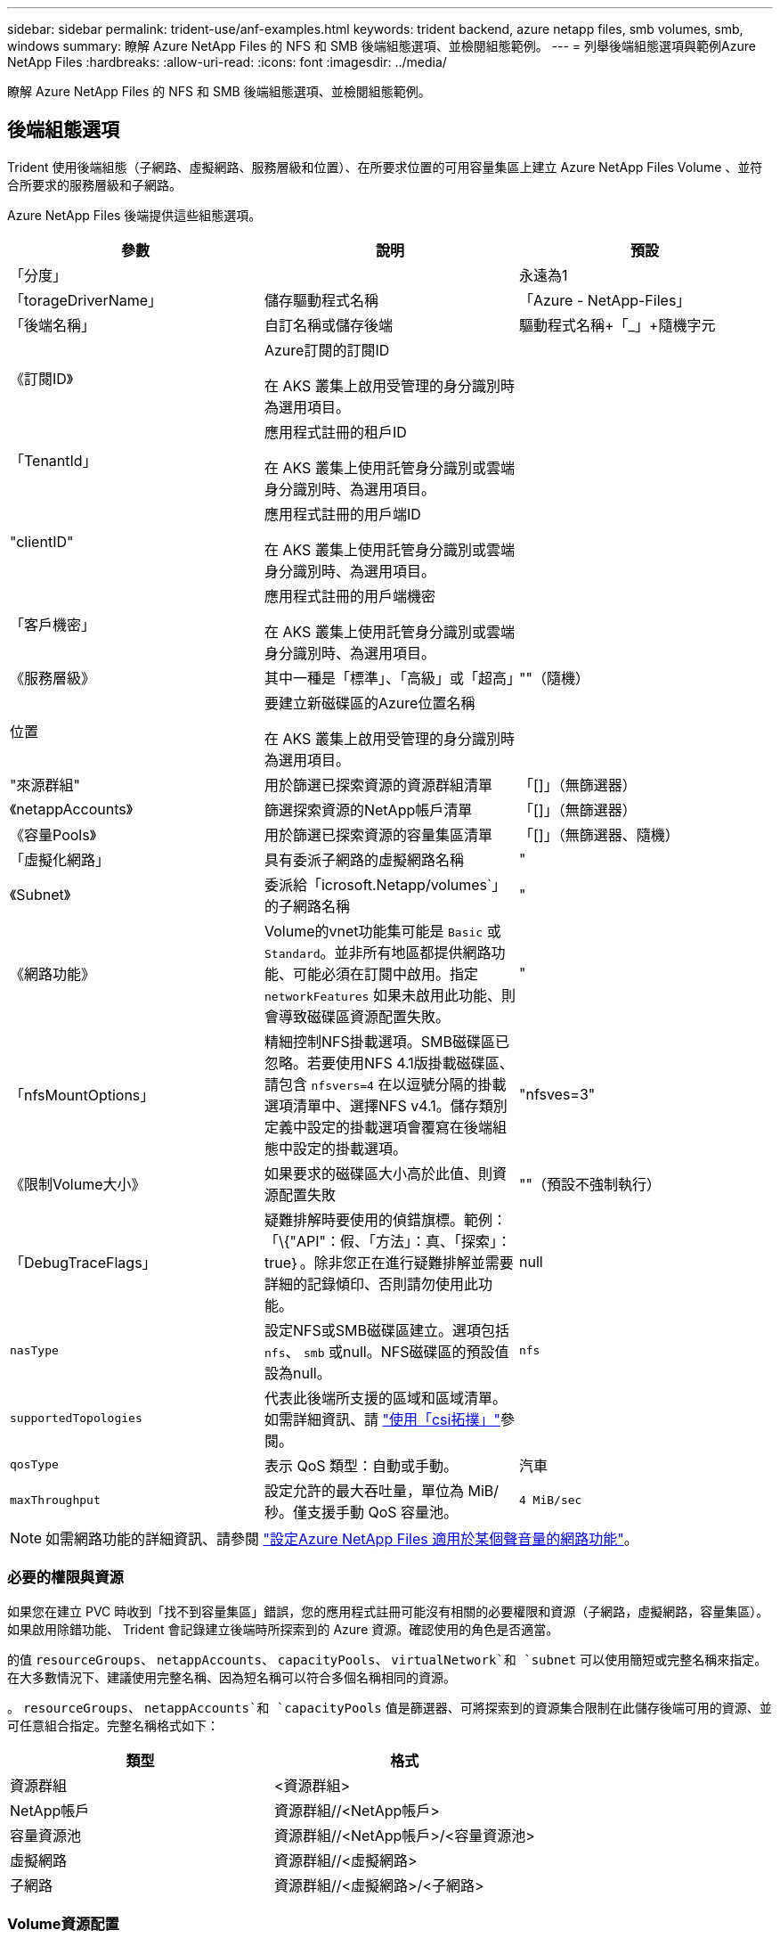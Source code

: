 ---
sidebar: sidebar 
permalink: trident-use/anf-examples.html 
keywords: trident backend, azure netapp files, smb volumes, smb, windows 
summary: 瞭解 Azure NetApp Files 的 NFS 和 SMB 後端組態選項、並檢閱組態範例。 
---
= 列舉後端組態選項與範例Azure NetApp Files
:hardbreaks:
:allow-uri-read: 
:icons: font
:imagesdir: ../media/


[role="lead"]
瞭解 Azure NetApp Files 的 NFS 和 SMB 後端組態選項、並檢閱組態範例。



== 後端組態選項

Trident 使用後端組態（子網路、虛擬網路、服務層級和位置）、在所要求位置的可用容量集區上建立 Azure NetApp Files Volume 、並符合所要求的服務層級和子網路。

Azure NetApp Files 後端提供這些組態選項。

[cols="3"]
|===
| 參數 | 說明 | 預設 


| 「分度」 |  | 永遠為1 


| 「torageDriverName」 | 儲存驅動程式名稱 | 「Azure - NetApp-Files」 


| 「後端名稱」 | 自訂名稱或儲存後端 | 驅動程式名稱+「_」+隨機字元 


| 《訂閱ID》 | Azure訂閱的訂閱ID

在 AKS 叢集上啟用受管理的身分識別時為選用項目。 |  


| 「TenantId」 | 應用程式註冊的租戶ID

在 AKS 叢集上使用託管身分識別或雲端身分識別時、為選用項目。 |  


| "clientID" | 應用程式註冊的用戶端ID

在 AKS 叢集上使用託管身分識別或雲端身分識別時、為選用項目。 |  


| 「客戶機密」 | 應用程式註冊的用戶端機密

在 AKS 叢集上使用託管身分識別或雲端身分識別時、為選用項目。 |  


| 《服務層級》 | 其中一種是「標準」、「高級」或「超高」 | ""（隨機） 


| 位置 | 要建立新磁碟區的Azure位置名稱

在 AKS 叢集上啟用受管理的身分識別時為選用項目。 |  


| "來源群組" | 用於篩選已探索資源的資源群組清單 | 「[]」（無篩選器） 


| 《netappAccounts》 | 篩選探索資源的NetApp帳戶清單 | 「[]」（無篩選器） 


| 《容量Pools》 | 用於篩選已探索資源的容量集區清單 | 「[]」（無篩選器、隨機） 


| 「虛擬化網路」 | 具有委派子網路的虛擬網路名稱 | " 


| 《Subnet》 | 委派給「icrosoft.Netapp/volumes`」的子網路名稱 | " 


| 《網路功能》 | Volume的vnet功能集可能是 `Basic` 或 `Standard`。並非所有地區都提供網路功能、可能必須在訂閱中啟用。指定  `networkFeatures` 如果未啟用此功能、則會導致磁碟區資源配置失敗。 | " 


| 「nfsMountOptions」 | 精細控制NFS掛載選項。SMB磁碟區已忽略。若要使用NFS 4.1版掛載磁碟區、請包含  `nfsvers=4` 在以逗號分隔的掛載選項清單中、選擇NFS v4.1。儲存類別定義中設定的掛載選項會覆寫在後端組態中設定的掛載選項。 | "nfsves=3" 


| 《限制Volume大小》 | 如果要求的磁碟區大小高於此值、則資源配置失敗 | ""（預設不強制執行） 


| 「DebugTraceFlags」 | 疑難排解時要使用的偵錯旗標。範例：「\{"API"：假、「方法」：真、「探索」：true｝。除非您正在進行疑難排解並需要詳細的記錄傾印、否則請勿使用此功能。 | null 


| `nasType` | 設定NFS或SMB磁碟區建立。選項包括 `nfs`、 `smb` 或null。NFS磁碟區的預設值設為null。 | `nfs` 


| `supportedTopologies` | 代表此後端所支援的區域和區域清單。如需詳細資訊、請 link:../trident-use/csi-topology.html["使用「csi拓撲」"]參閱。 |  


| `qosType` | 表示 QoS 類型：自動或手動。 | 汽車 


| `maxThroughput` | 設定允許的最大吞吐量，單位為 MiB/秒。僅支援手動 QoS 容量池。 | `4 MiB/sec` 
|===

NOTE: 如需網路功能的詳細資訊、請參閱 link:https://docs.microsoft.com/en-us/azure/azure-netapp-files/configure-network-features["設定Azure NetApp Files 適用於某個聲音量的網路功能"^]。



=== 必要的權限與資源

如果您在建立 PVC 時收到「找不到容量集區」錯誤，您的應用程式註冊可能沒有相關的必要權限和資源（子網路，虛擬網路，容量集區）。如果啟用除錯功能、 Trident 會記錄建立後端時所探索到的 Azure 資源。確認使用的角色是否適當。

的值 `resourceGroups`、 `netappAccounts`、 `capacityPools`、 `virtualNetwork`和 `subnet` 可以使用簡短或完整名稱來指定。在大多數情況下、建議使用完整名稱、因為短名稱可以符合多個名稱相同的資源。

。 `resourceGroups`、 `netappAccounts`和 `capacityPools` 值是篩選器、可將探索到的資源集合限制在此儲存後端可用的資源、並可任意組合指定。完整名稱格式如下：

[cols="2"]
|===
| 類型 | 格式 


| 資源群組 | <資源群組> 


| NetApp帳戶 | 資源群組//<NetApp帳戶> 


| 容量資源池 | 資源群組//<NetApp帳戶>/<容量資源池> 


| 虛擬網路 | 資源群組//<虛擬網路> 


| 子網路 | 資源群組//<虛擬網路>/<子網路> 
|===


=== Volume資源配置

您可以在組態檔的特殊區段中指定下列選項、以控制預設的Volume資源配置。請參閱 <<組態範例>> 以取得詳細資料。

[cols=",,"]
|===
| 參數 | 說明 | 預設 


| 「匯出規則」 | 匯出新磁碟區的規則。
`exportRule` 必須是以逗號分隔的清單、以CIDR表示法列出所有的IPv4位址或IPv4子網路組合。SMB磁碟區已忽略。 | 「0.00.0.0/0」 


| 「napshotDir | 控制.snapshot目錄的可見度 | 針對 NFSv3 的 NFSv4 "false" 為 "true" 


| 《大小》 | 新磁碟區的預設大小 | 100公克 


| 「unixPermissions」 | 新磁碟區的UNIX權限（4個八進位數字）。SMB磁碟區已忽略。 | ""（預覽功能、訂閱時需要白名單） 
|===


== 組態範例

下列範例顯示基本組態、讓大部分參數保留預設值。這是定義後端最簡單的方法。

.最小組態
[%collapsible]
====
這是絕對最低的後端組態。使用此組態、 Trident 會探索您在設定位置中委派給 Azure NetApp Files 的所有 NetApp 帳戶、容量集區和子網路、並隨機將新磁碟區放在其中一個集區和子網路上。由於省略、因此 `nasType` `nfs` 會套用預設值、而後端會為 NFS 磁碟區進行資源配置。

當您剛開始使用 Azure NetApp Files 並試用時、這項組態是理想的選擇、但實際上您會想要為您所配置的磁碟區提供額外的範圍。

[source, yaml]
----
---
apiVersion: trident.netapp.io/v1
kind: TridentBackendConfig
metadata:
  name: backend-tbc-anf-1
  namespace: trident
spec:
  version: 1
  storageDriverName: azure-netapp-files
  subscriptionID: 9f87c765-4774-fake-ae98-a721add45451
  tenantID: 68e4f836-edc1-fake-bff9-b2d865ee56cf
  clientID: dd043f63-bf8e-fake-8076-8de91e5713aa
  clientSecret: SECRET
  location: eastus
----
====
.管理的身分識別
[%collapsible]
====
此後端組態已不再如此 `subscriptionID`、 `tenantID`、 `clientID`和 `clientSecret`，使用託管身分識別時為選用功能。

[source, yaml]
----
apiVersion: trident.netapp.io/v1
kind: TridentBackendConfig
metadata:
  name: backend-tbc-anf-1
  namespace: trident
spec:
  version: 1
  storageDriverName: azure-netapp-files
  capacityPools:
    - ultra-pool
  resourceGroups:
    - aks-ami-eastus-rg
  netappAccounts:
    - smb-na
  virtualNetwork: eastus-prod-vnet
  subnet: eastus-anf-subnet
----
====
.雲端身分識別
[%collapsible]
====
此後端組態已不再如此 `tenantID`、 `clientID`和 `clientSecret`（使用雲端身分識別時為選用功能）。

[source, yaml]
----
apiVersion: trident.netapp.io/v1
kind: TridentBackendConfig
metadata:
  name: backend-tbc-anf-1
  namespace: trident
spec:
  version: 1
  storageDriverName: azure-netapp-files
  capacityPools:
    - ultra-pool
  resourceGroups:
    - aks-ami-eastus-rg
  netappAccounts:
    - smb-na
  virtualNetwork: eastus-prod-vnet
  subnet: eastus-anf-subnet
  location: eastus
  subscriptionID: 9f87c765-4774-fake-ae98-a721add45451
----
====
.具有容量集區篩選器的特定服務層級組態
[%collapsible]
====
此後端組態會將磁碟區放置在 Azure 的位置、並置於 `eastus`容量集區中 `Ultra`。Trident 會自動探索該位置中委派給 Azure NetApp Files 的所有子網路、並隨機在其中一個磁碟區上放置新的磁碟區。

[source, yaml]
----
---
version: 1
storageDriverName: azure-netapp-files
subscriptionID: 9f87c765-4774-fake-ae98-a721add45451
tenantID: 68e4f836-edc1-fake-bff9-b2d865ee56cf
clientID: dd043f63-bf8e-fake-8076-8de91e5713aa
clientSecret: SECRET
location: eastus
serviceLevel: Ultra
capacityPools:
  - application-group-1/account-1/ultra-1
  - application-group-1/account-1/ultra-2
----
====
.具有手動 QoS 容量池的後端範例
[%collapsible]
====
此後端配置將磁碟區放置在 Azure 中 `eastus`具有手動 QoS 容量池的位置。

[source, yaml]
----
---
version: 1
storageDriverName: azure-netapp-files
backendName: anf1
location: eastus
labels:
  clusterName: test-cluster-1
  cloud: anf
  nasType: nfs
defaults:
  qosType: Manual
storage:
  - serviceLevel: Ultra
    labels:
      performance: gold
    defaults:
      maxThroughput: 10
  - serviceLevel: Premium
    labels:
      performance: silver
    defaults:
      maxThroughput: 5
  - serviceLevel: Standard
    labels:
      performance: bronze
    defaults:
      maxThroughput: 3
----
====
.進階組態
[%collapsible]
====
此後端組態可進一步將磁碟區放置範圍縮小至單一子網路、並修改部分Volume資源配置預設值。

[source, yaml]
----
---
version: 1
storageDriverName: azure-netapp-files
subscriptionID: 9f87c765-4774-fake-ae98-a721add45451
tenantID: 68e4f836-edc1-fake-bff9-b2d865ee56cf
clientID: dd043f63-bf8e-fake-8076-8de91e5713aa
clientSecret: SECRET
location: eastus
serviceLevel: Ultra
capacityPools:
  - application-group-1/account-1/ultra-1
  - application-group-1/account-1/ultra-2
virtualNetwork: my-virtual-network
subnet: my-subnet
networkFeatures: Standard
nfsMountOptions: vers=3,proto=tcp,timeo=600
limitVolumeSize: 500Gi
defaults:
  exportRule: 10.0.0.0/24,10.0.1.0/24,10.0.2.100
  snapshotDir: "true"
  size: 200Gi
  unixPermissions: "0777"

----
====
.虛擬集區組態
[%collapsible]
====
此後端組態可在單一檔案中定義多個儲存集區。當您有多個容量集區支援不同的服務層級、而且想要在Kubernetes中建立代表這些層級的儲存類別時、這很有用。虛擬資源池標籤是用來區分資源池的依據 `performance`。

[source, yaml]
----
---
version: 1
storageDriverName: azure-netapp-files
subscriptionID: 9f87c765-4774-fake-ae98-a721add45451
tenantID: 68e4f836-edc1-fake-bff9-b2d865ee56cf
clientID: dd043f63-bf8e-fake-8076-8de91e5713aa
clientSecret: SECRET
location: eastus
resourceGroups:
  - application-group-1
networkFeatures: Basic
nfsMountOptions: vers=3,proto=tcp,timeo=600
labels:
  cloud: azure
storage:
  - labels:
      performance: gold
    serviceLevel: Ultra
    capacityPools:
      - ultra-1
      - ultra-2
    networkFeatures: Standard
  - labels:
      performance: silver
    serviceLevel: Premium
    capacityPools:
      - premium-1
  - labels:
      performance: bronze
    serviceLevel: Standard
    capacityPools:
      - standard-1
      - standard-2

----
====
.支援的拓撲組態
[%collapsible]
====
Trident 可根據地區和可用性區域、為工作負載提供更多資源。 `supportedTopologies`此後端組態中的區塊用於提供每個後端的區域和區域清單。此處指定的區域和區域值必須符合每個 Kubernetes 叢集節點上標籤的區域和區域值。這些區域和區域代表可在儲存類別中提供的允許值清單。對於包含後端所提供區域和區域子集的儲存類別、 Trident 會在所述區域和區域中建立磁碟區。如需詳細資訊、請 link:../trident-use/csi-topology.html["使用「csi拓撲」"]參閱。

[source, yaml]
----
---
version: 1
storageDriverName: azure-netapp-files
subscriptionID: 9f87c765-4774-fake-ae98-a721add45451
tenantID: 68e4f836-edc1-fake-bff9-b2d865ee56cf
clientID: dd043f63-bf8e-fake-8076-8de91e5713aa
clientSecret: SECRET
location: eastus
serviceLevel: Ultra
capacityPools:
  - application-group-1/account-1/ultra-1
  - application-group-1/account-1/ultra-2
supportedTopologies:
  - topology.kubernetes.io/region: eastus
    topology.kubernetes.io/zone: eastus-1
  - topology.kubernetes.io/region: eastus
    topology.kubernetes.io/zone: eastus-2
----
====


== 儲存類別定義

以下內容 `StorageClass` 定義請參閱上述儲存資源池。



=== 使用的範例定義 `parameter.selector` 欄位

使用 `parameter.selector` 您可以為每個項目指定 `StorageClass` 用於裝載磁碟區的虛擬集區。該磁碟區會在所選的資源池中定義各個層面。

[source, yaml]
----
---
apiVersion: storage.k8s.io/v1
kind: StorageClass
metadata:
  name: gold
provisioner: csi.trident.netapp.io
parameters:
  selector: performance=gold
allowVolumeExpansion: true

---
apiVersion: storage.k8s.io/v1
kind: StorageClass
metadata:
  name: silver
provisioner: csi.trident.netapp.io
parameters:
  selector: performance=silver
allowVolumeExpansion: true

---
apiVersion: storage.k8s.io/v1
kind: StorageClass
metadata:
  name: bronze
provisioner: csi.trident.netapp.io
parameters:
  selector: performance=bronze
allowVolumeExpansion: true
----


=== SMB磁碟區的定義範例

使用 `nasType`、 `node-stage-secret-name`和  `node-stage-secret-namespace`、您可以指定SMB磁碟區、並提供所需的Active Directory認證資料。

.預設命名空間的基本組態
[%collapsible]
====
[source, yaml]
----
apiVersion: storage.k8s.io/v1
kind: StorageClass
metadata:
  name: anf-sc-smb
provisioner: csi.trident.netapp.io
parameters:
  backendType: "azure-netapp-files"
  trident.netapp.io/nasType: "smb"
  csi.storage.k8s.io/node-stage-secret-name: "smbcreds"
  csi.storage.k8s.io/node-stage-secret-namespace: "default"
----
====
.每個命名空間使用不同的機密
[%collapsible]
====
[source, yaml]
----
apiVersion: storage.k8s.io/v1
kind: StorageClass
metadata:
  name: anf-sc-smb
provisioner: csi.trident.netapp.io
parameters:
  backendType: "azure-netapp-files"
  trident.netapp.io/nasType: "smb"
  csi.storage.k8s.io/node-stage-secret-name: "smbcreds"
  csi.storage.k8s.io/node-stage-secret-namespace: ${pvc.namespace}
----
====
.每個磁碟區使用不同的機密
[%collapsible]
====
[source, yaml]
----
apiVersion: storage.k8s.io/v1
kind: StorageClass
metadata:
  name: anf-sc-smb
provisioner: csi.trident.netapp.io
parameters:
  backendType: "azure-netapp-files"
  trident.netapp.io/nasType: "smb"
  csi.storage.k8s.io/node-stage-secret-name: ${pvc.name}
  csi.storage.k8s.io/node-stage-secret-namespace: ${pvc.namespace}
----
====

NOTE: `nasType: smb` 支援SMB磁碟區的集區篩選器。 `nasType: nfs` 或 `nasType: null` NFS集區的篩選器。



== 建立後端

建立後端組態檔之後、請執行下列命令：

[listing]
----
tridentctl create backend -f <backend-file>
----
如果後端建立失敗、表示後端組態有問題。您可以執行下列命令來檢視記錄、以判斷原因：

[listing]
----
tridentctl logs
----
識別並修正組態檔的問題之後、您可以再次執行create命令。
